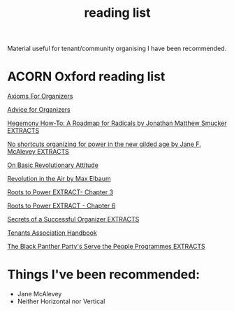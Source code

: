 #+title: reading list

Material useful for tenant/community organising I have been recommended.

* ACORN Oxford reading list
[[./resources/oxford-reading-group/064 Axioms For Organizers.pdf][Axioms For Organizers]]

[[./resources/oxford-reading-group/Advice for Organizers.pdf][Advice for Organizers]]

[[./resources/oxford-reading-group/Hegemony How-To A Roadmap for Radicals by Jonathan Matthew Smucker EXTRACTS.pdf][Hegemony How-To: A Roadmap for Radicals by Jonathan Matthew Smucker EXTRACTS]]

[[./resources/oxford-reading-group/No shortcuts organizing for power in the new gilded age by Jane F. McAlevey EXTRACTS.pdf][No shortcuts organizing for power in the new gilded age by Jane F. McAlevey EXTRACTS]]

[[./resources/oxford-reading-group/On Basic Revolutionary Attitude.pdf][On Basic Revolutionary Attitude]]

[[./resources/oxford-reading-group/Revolution in the Air by Max Elbaum EXTRACT.pdf][Revolution in the Air by Max Elbaum]]

[[./resources/oxford-reading-group/Roots to Power EXTRACT - CHAPTER 3.pdf][Roots to Power EXTRACT- Chapter 3]]

[[./resources/oxford-reading-group/Roots to Power EXTRACT - CHAPTER 6.pdf][Roots to Power EXTRACT - Chapter 6]]

[[./resources/oxford-reading-group/Secrets of a Successful Organiser EXTRACTS.pdf][Secrets of a Successful Organizer EXTRACTS]]

[[./resources/oxford-reading-group/Tenants_Association_Handbook_ENG_V4.pdf][Tenants Association Handbook]]

[[./resources/oxford-reading-group/The_Black_Panther_Party_s Serve the People Programmes EXTRACTS.pdf][The Black Panther Party's Serve the People Programmes EXTRACTS]]


* Things I've been recommended:
- Jane McAlevey
- Neither Horizontal nor Vertical
